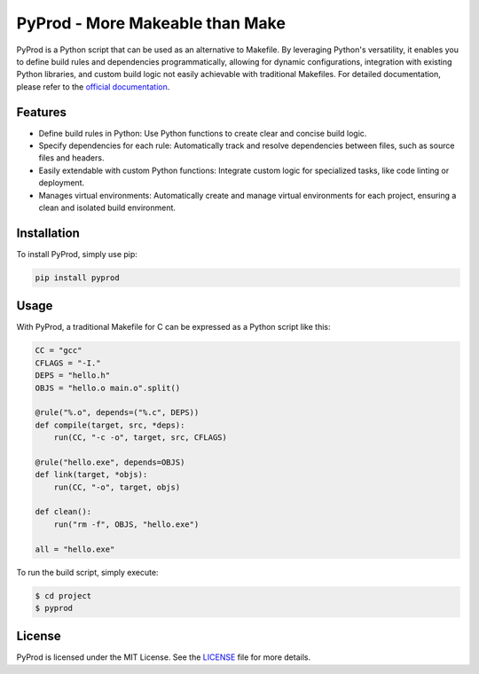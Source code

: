 PyProd - More Makeable than Make
=================================

PyProd is a Python script that can be used as an alternative to Makefile. By leveraging Python's versatility, it enables you to define build rules and dependencies programmatically, allowing for dynamic configurations, integration with existing Python libraries, and custom build logic not easily achievable with traditional Makefiles. For detailed documentation, please refer to the `official documentation <https://pyprod.readthedocs.io/en/stable/>`_.


Features
--------
- Define build rules in Python: Use Python functions to create clear and concise build logic.
- Specify dependencies for each rule: Automatically track and resolve dependencies between files, such as source files and headers.
- Easily extendable with custom Python functions: Integrate custom logic for specialized tasks, like code linting or deployment.
- Manages virtual environments: Automatically create and manage virtual environments for each project, ensuring a clean and isolated build environment.

Installation
--------------
To install PyProd, simply use pip:

.. code-block:: sh

    pip install pyprod

Usage
-----
With PyProd, a traditional Makefile for C can be expressed as a Python script like this:

.. code-block:: python

    CC = "gcc"
    CFLAGS = "-I."
    DEPS = "hello.h"
    OBJS = "hello.o main.o".split()

    @rule("%.o", depends=("%.c", DEPS))
    def compile(target, src, *deps):
        run(CC, "-c -o", target, src, CFLAGS)

    @rule("hello.exe", depends=OBJS)
    def link(target, *objs):
        run(CC, "-o", target, objs)

    def clean():
        run("rm -f", OBJS, "hello.exe")

    all = "hello.exe"


To run the build script, simply execute:

.. code-block:: sh

    $ cd project
    $ pyprod

License
-------
PyProd is licensed under the MIT License. See the `LICENSE <LICENSE>`_ file for more details.
